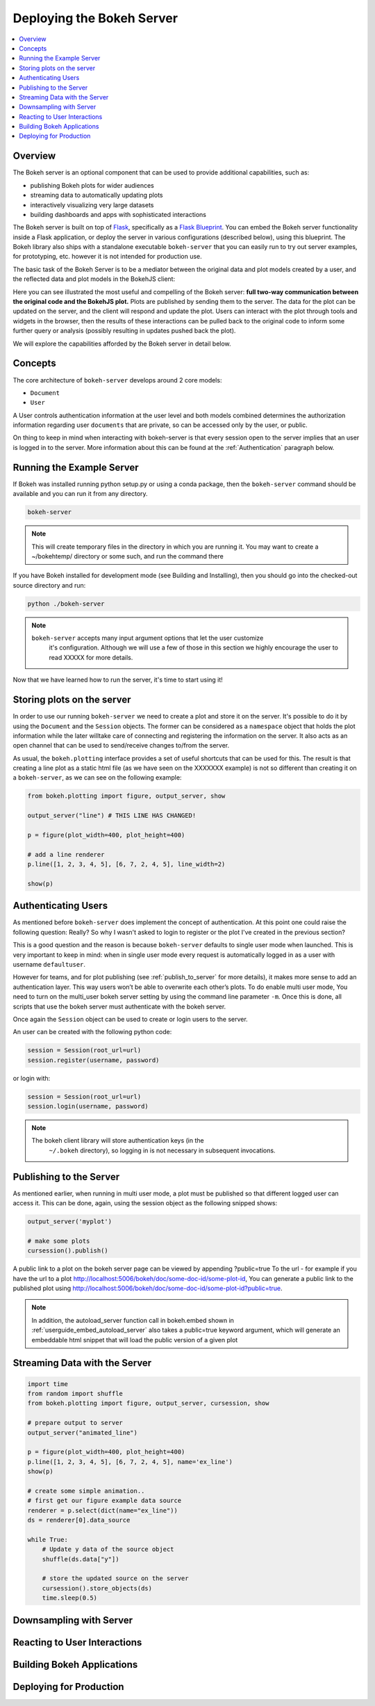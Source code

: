 .. _userguide_server:

Deploying the Bokeh Server
==========================

.. contents::
    :local:
    :depth: 2

.. program:: bokeh-server

.. _userguide_server_overview:

Overview
--------

The Bokeh server is an optional component that can be used to provide
additional capabilities, such as:

* publishing Bokeh plots for wider audiences
* streaming data to automatically updating plots
* interactively visualizing very large datasets
* building dashboards and apps with sophisticated interactions

The Bokeh server is built on top of `Flask`_, specifically as a
`Flask Blueprint`_. You can embed the Bokeh server functionality inside
a Flask application, or deploy the server in various configurations
(described below), using this blueprint. The Bokeh library also ships
with a standalone executable ``bokeh-server`` that you can easily run to
try out server examples, for prototyping, etc. however it is not intended
for production use.

The basic task of the Bokeh Server is to be a mediator between the original data
and plot models created by a user, and the reflected data and plot models in the
BokehJS client:

.. image:: /_images/bokeh_server.png
    :align: center
    :scale: 30 %

Here you can see illustrated the most useful and compelling of the Bokeh server:
**full two-way communication between the original code and the BokehJS plot.**
Plots are published by sending them to the server. The data for the plot can be
updated on the server, and the client will respond and update the plot. Users can
interact with the plot through tools and widgets in the browser, then the results of
these interactions can be pulled back to the original code to inform some further
query or analysis (possibly resulting in updates pushed back the plot).

We will explore the capabilities afforded by the Bokeh server in detail below.

.. _userguide_server_concepts:

Concepts
--------

The core architecture of ``bokeh-server`` develops around 2 core models:

* ``Document``
* ``User``


A User controls authentication information at the user level and both models
combined determines the authorization information regarding user ``documents``
that  are private, so can be accessed only by the user, or public.

On thing to keep in mind when interacting with bokeh-server is that every
session open to the server implies that an user is logged in to the server.
More information about this can be found at the :ref:`Authentication` paragraph
below.

.. _userguide_server_example_server:

Running the Example Server
--------------------------

If Bokeh was installed running python setup.py or using a conda package, then the
``bokeh-server`` command should be available and you can run it from any directory.


.. code-block:: sh

    bokeh-server

.. note::
    This will create temporary files in the directory in which you are running it.
    You may want to create a ~/bokehtemp/ directory or some such, and run the
    command there

If you have Bokeh installed for development mode (see Building and Installing),
then you should go into the checked-out source directory and run:

.. code-block:: sh

    python ./bokeh-server

.. note::
    ``bokeh-server`` accepts many input argument options that let the user customize
     it's configuration. Although we will use a few of those in this section we highly
     encourage the user to read XXXXX for more details.

Now that we have learned how to run the server, it's time to start using it!

.. _userguide_server_storing:

Storing plots on the server
---------------------------

In order to use our running ``bokeh-server`` we need to create a plot and store it
on the server.
It's possible to do it by using the ``Document`` and the ``Session`` objects.
The former can be considered as a ``namespace`` object that holds the plot
information while the later willtake care of connecting and registering the
information on the server. It also acts as an open channel that can be used
to send/receive changes to/from the server.

As usual, the ``bokeh.plotting`` interface provides a set of useful shortcuts
that can be used for this. The result is that creating a line plot as a static
html file (as we have seen on the XXXXXXX example) is not so different than
creating it on a ``bokeh-server``, as we can see on the following example:

.. code-block:: python

    from bokeh.plotting import figure, output_server, show

    output_server("line") # THIS LINE HAS CHANGED!

    p = figure(plot_width=400, plot_height=400)

    # add a line renderer
    p.line([1, 2, 3, 4, 5], [6, 7, 2, 4, 5], line_width=2)

    show(p)

.. _userguide_server_authenticating:

Authenticating Users
--------------------

As mentioned before ``bokeh-server`` does implement the concept of authentication.
At this point one could raise the following question: Really? So why I wasn't asked
to login to register or the plot I've created in the previous section?

This is a good question and the reason is because ``bokeh-server`` defaults to
single user mode when launched. This is very important to keep in mind: when in
single user mode every request is automatically logged in as a user with username
``defaultuser``.

However for teams, and for plot publishing (see :ref:`publish_to_server` for
more details), it makes more sense to add an authentication layer. This way
users won’t be able to overwrite each other’s plots. To do enable multi
user mode, You need to turn on the multi_user bokeh server setting by
using the command line parameter ``-m``. Once this is done, all scripts that use
the bokeh server must authenticate with the bokeh server.

Once again the ``Session`` object can be used to create or login users to the
server.

An user can be created with the following python code:

.. code-block:: python

    session = Session(root_url=url)
    session.register(username, password)

or login with:

.. code-block:: python

    session = Session(root_url=url)
    session.login(username, password)


.. note::

    The bokeh client library will store authentication keys (in the
     ``~/.bokeh`` directory), so logging in is not necessary in subsequent
     invocations.


.. _publish_to_server:

Publishing to the Server
------------------------

As mentioned earlier, when running in multi user mode, a plot must be
published so that different logged user can access it. This can be done,
again, using the session object as the following snipped shows:

.. code-block:: python

    output_server('myplot')

    # make some plots
    cursession().publish()

A public link to a plot on the bokeh server page can be viewed by appending
?public=true To the url - for example if you have the url to a
plot http://localhost:5006/bokeh/doc/some-doc-id/some-plot-id,
You can generate a public link to the published plot using
http://localhost:5006/bokeh/doc/some-doc-id/some-plot-id?public=true.

.. note::

    In addition, the autoload_server function call in bokeh.embed shown
    in :ref:`userguide_embed_autoload_server` also takes a public=true
    keyword argument, which will generate an embeddable html snippet
    that will load the public version of a given plot


Streaming Data with the Server
------------------------------

.. code-block:: python

    import time
    from random import shuffle
    from bokeh.plotting import figure, output_server, cursession, show

    # prepare output to server
    output_server("animated_line")

    p = figure(plot_width=400, plot_height=400)
    p.line([1, 2, 3, 4, 5], [6, 7, 2, 4, 5], name='ex_line')
    show(p)

    # create some simple animation..
    # first get our figure example data source
    renderer = p.select(dict(name="ex_line"))
    ds = renderer[0].data_source

    while True:
        # Update y data of the source object
        shuffle(ds.data["y"])

        # store the updated source on the server
        cursession().store_objects(ds)
        time.sleep(0.5)



Downsampling with Server
------------------------


Reacting to User Interactions
-----------------------------


Building Bokeh Applications
---------------------------


Deploying for Production
------------------------



.. _Flask: http://flask.pocoo.org
.. _Flask Blueprint: http://flask.pocoo.org/docs/0.10/blueprints